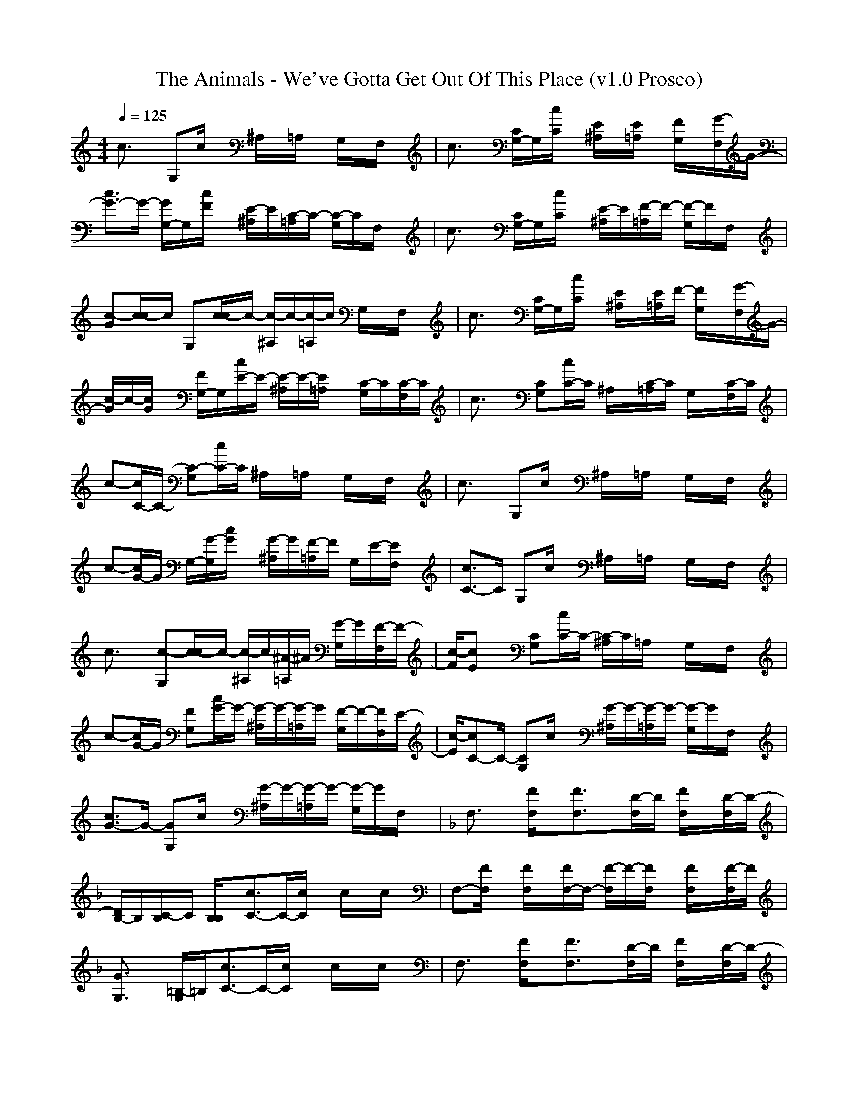 X:1
T: The Animals - We've Gotta Get Out Of This Place (v1.0 Prosco)
M: 4/4
L: 1/8
Q:1/4=125
K:C % 0 sharps
c3/2x/2 G,c/2x/2 ^A,/2x/2=A,/2x/2 G,/2x/2F,/2x/2| \
c3/2x/2 [C/2G,/2-]G,/2[C/2c/2]x/2 [E/2^A,/2]x/2[E/2=A,/2]x/2 [F/2G,/2]x/2[G/2-F,/2]G/2-| \
[G3/2-c3/2]G/2- [G/2G,/2-]G,/2[F/2c/2]x/2 [E/2-^A,/2]E/2[C/2-=A,/2]C/2- [C/2-G,/2]C/2F,/2x/2| \
c3/2x/2 [C/2G,/2-]G,/2[C/2c/2]x/2 [E/2-^A,/2]E/2[F/2-=A,/2]F/2- [F/2-G,/2]F/2F,/2x/2|
[Gc-][c/2-c/2]c/2 G,[c/2-c/2]c/2- [c/2-^A,/2]c/2-[c/2-=A,/2]c/2 G,/2x/2F,/2x/2| \
c3/2x/2 [C/2G,/2-]G,/2[C/2c/2]x/2 [E/2^A,/2]x/2[E/2=A,/2]F/2- [F/2G,/2]x/2[G/2-F,/2]G/2-| \
[G/2c/2-]c/2-[G/2c/2]x/2 [F/2G,/2-]G,/2[E/2-c/2]E/2- [E/2-^A,/2]E/2-[E/2=A,/2]x/2 [C/2-G,/2]C/2[C/2-F,/2]C/2| \
c3/2x/2 [CG,][C/2-c/2]C/2 ^A,/2x/2[C/2-=A,/2]C/2 G,/2x/2[C/2-F,/2]C/2|
c-[C/2-c/2]C/2- [C-G,][C/2-c/2]C/2 ^A,/2x/2=A,/2x/2 G,/2x/2F,/2x/2| \
c3/2x/2 G,c/2x/2 ^A,/2x/2=A,/2x/2 G,/2x/2F,/2x/2| \
c-[G/2-c/2]G/2 G,/2-[G/2-G,/2][G/2c/2]x/2 [G/2-^A,/2]G/2[F/2-=A,/2]F/2 G,/2E/2-[E/2F,/2]x/2| \
[C3/2-c3/2]C/2 G,c/2x/2 ^A,/2x/2=A,/2x/2 G,/2x/2F,/2x/2|
c3/2x/2 [c-G,][c/2-c/2]c/2- [c/2-^A,/2]c/2[^A/2-=A,/2]^A/2 [G/2-G,/2]G/2[F/2-F,/2]F/2-| \
[F/2c/2-][Ec]x/2 [CG,][C/2-c/2]C/2- [C/2-^A,/2]C/2=A,/2x/2 G,/2x/2F,/2x/2| \
c-[G/2-c/2]G/2 [FG,][G/2-c/2]G/2- [G/2-^A,/2]G/2-[G/2-=A,/2]G/2 [F/2-G,/2]F/2-[F/2F,/2]E/2-| \
[E/2c/2-][C-c]C/2- [CG,]c/2x/2 [G/2-^A,/2]G/2-[G/2-=A,/2]G/2- [G/2-G,/2]G/2F,/2x/2|
[G3/2-c3/2]G/2- [GG,]c/2x/2 [G/2-^A,/2]G/2-[G/2-=A,/2]G/2- [G/2-G,/2]G/2F,/2x/2| \
K:F % 1 flats
F,3/2x/2 [F/2F,/2]x/2[F3/2F,3/2]x/2[D/2-F,/2]D/2 [F/2F,/2]x/2[D/2-F,/2]D/2-| \
[D/2B,/2-]B,/2[C/2-B,/2]C/2 [B,/2B,/2]x/2[C3/2-c3/2]C/2-[C/2c/2]x/2 c/2x/2c/2x/2| \
F,-[F/2F,/2]x/2 [F/2F,/2]x/2[F/2F,/2-]F,/2- [F/2-F,/2]F/2-[F/2F,/2]x/2 [F/2F,/2]x/2[F/2-F,/2]F/2|
[G3/2G,3/2]x/2 [=B,/2-G,/2]=B,/2[C3/2-c3/2]C/2-[C/2c/2]x/2 c/2x/2c/2x/2| \
F,3/2x/2 [F/2F,/2]x/2[F3/2F,3/2]x/2[D/2-F,/2]D/2 [F/2F,/2]x/2[D/2-F,/2]D/2-| \
[D/2-_B,/2]D/2[C/2-B,/2]C/2 [B,/2B,/2]x/2[C3/2-c3/2]C/2-[C/2c/2-]c/2 xc/2x/2| \
[DD,-]D,- [DD,-][CD,-] [D/2D,/2-]D,/2-[F3D,3-]|
[D2D,2-] [C3/2D,3/2-]D,/2- [A,D,-][G,/2-D,/2]G,x/2F,-| \
[F,2F,2] x_E,2-_E,/2x2x/2| \
K:C % 0 sharps
c3/2x/2 [c/2G,/2-]G,/2[c/2c/2]x/2 [E,/2^A,/2]x/2[E,/2=A,/2]x/2 [F,/2G,/2]x/2[G,/2-F,/2]G,/2-| \
[G,3/2-c3/2]G,/2- [G,/2G,/2-]G,/2[F,/2c/2]x/2 [E,/2^A,/2]c/2-[c/2=A,/2]x/2 G,/2x/2F,/2x/2| \
c3/2x/2 G,[c/2c/2]x/2 [E,/2-^A,/2]E,/2[E,/2-=A,/2]E,/2 [F,/2-G,/2]F,/2[G,/2-F,/2]G,/2-|
[G,/2c/2-]c/2-[C/2-c/2]C/2- [C/2G,/2-]G,/2[C/2-c/2]C/2- [C/2-^A,/2]C/2-[C/2-=A,/2]C/2 [c/2-G,/2]c/2-[c/2-F,/2]c/2| \
c3/2x/2 [cG,][c/2-c/2]c/2 [E,/2-^A,/2]E,/2[F,/2-=A,/2]F,/2- [F,/2G,/2]x/2[G,/2-F,/2]G,/2-| \
[G,3/2-c3/2]G,/2- [G,G,][F,/2-c/2]F,/2 [E,/2-^A,/2]E,/2[c/2-=A,/2]c/2- [c/2G,/2]x/2[c/2-F,/2]c/2-| \
[cc-]c/2x/2 G,c/2<c/2 [c/2-^A,/2]c/2[^A,/2-=A,/2]^A,/2- [^A,/2-G,/2]^A,/2F,/2x/2|
c3/2x/2 G,c/2x/2 ^A,/2x/2=A,/2x/2 G,/2x/2F,/2x/2| \
c3/2x/2 [C/2G,/2-]G,/2[C/2-c/2]C/2 [E/2-^A,/2]E/2[E/2=A,/2]x/2 [F/2G,/2]x/2[G/2-F,/2]G/2-| \
[G3/2-c3/2]G/2- [G/2G,/2-]G,/2[F/2c/2]x/2 [E/2-^A,/2]E/2[C/2-=A,/2]C/2 G,/2x/2F,/2x/2| \
c3/2x/2 [CG,][C/2-c/2]C/2 [E/2-^A,/2]E/2-[E/2-=A,/2]E/2 [F/2-G,/2]F/2[F/2-F,/2]F/2|
[Gc-][c/2-c/2]c/2 G,[c/2-c/2]c/2- [c/2-^A,/2]c/2-[c/2-=A,/2]c/2 G,/2x/2F,/2x/2| \
c3/2x/2 [C/2G,/2-]G,/2[C/2c/2]x/2 [E/2-^A,/2]E/2=A,/2E/2 [F/2G,/2]x/2[G/2-F,/2]G/2-| \
[Gc-][G/2c/2]x/2 [F/2G,/2-]G,/2[E/2-c/2]E/2- [E/2-^A,/2]E/2-[E/2=A,/2]x/2 [C/2-G,/2]C/2[C/2-F,/2]C/2-| \
[C/2c/2-]cC/2- [C/2G,/2-]G,/2[C/2-c/2]C/2 ^A,/2x/2[^A,/2-=A,/2]^A,/2 G,/2C/2[^A,/2F,/2]x/2|
[Cc-]c/2^A,/2- [^A,G,][C/2-c/2]C/2- [C/2^A,/2]G,/2-[G,/2-=A,/2]G,/2 G,/2x/2F,/2x/2| \
c3/2x/2 G,c/2x/2 ^A,/2x/2[G/2-=A,/2]G/2- [G/2G,/2]G/2-[G/2F,/2]x/2| \
[Gc-]c/2F/2- [F/2G,/2-]G,/2[E/2-c/2]E/2 ^A,/2<C/2=A,/2>C/2 G,/2x/2F,/2x/2| \
c3/2x/2 G,[G/2-c/2]G/2- [G/2^A,/2]F/2-[F/2=A,/2]x/2 [E/2-G,/2]E/2-[E/2F,/2]C/2-|
[Cc-][C/2-c/2]C/2- [C/2G,/2-]G,/2c/2x/2 ^A,/2x/2=A,/2x/2 G,/2x/2F,/2x/2| \
c3/2x/2 [c-G,][c/2-c/2]c/2- [c/2-^A,/2]c/2-[c/2-=A,/2]c/2- [c/2-G,/2]c/2-[c/2-F,/2]c/2-| \
[c3/2-c3/2]c/2- [c-G,][c/2-c/2]c/2 ^A,/2x/2=A,/2x/2 G,/2x/2F,/2x/2| \
[G3/2-c3/2]G/2 G,c/2x/2 [G/2-^A,/2]G/2-[G/2-=A,/2]G/2 G,/2x/2F,/2x/2|
[G3/2-c3/2]G/2 G,c/2x/2 [G/2-^A,/2]G/2-[G/2=A,/2]x/2 G,/2x/2F,/2x/2| \
K:F % 1 flats
F,3/2x/2 [F/2F,/2]x/2[F3/2F,3/2]x/2[D/2-F,/2]D/2 [F/2F,/2]x/2[D/2-F,/2]D/2-| \
[D/2B,/2-]B,/2[C/2-B,/2]C/2 [B,/2-B,/2]B,/2[C3/2-c3/2]C/2-[C/2c/2]x/2 c/2x/2c/2x/2| \
F,-[F/2F,/2]x/2 [F/2F,/2]x/2[F/2F,/2-]F,/2- [F/2-F,/2]F/2-[F/2-F,/2]F/2 [F/2F,/2]x/2[F/2F,/2]x/2|
[G3/2G,3/2]x/2 [=B,/2-G,/2]=B,/2[C3/2-c3/2]C/2-[C/2c/2]x/2 c/2x/2c/2x/2| \
F,3/2x/2 [F/2F,/2]x/2[F3/2F,3/2]x/2[D/2F,/2]x/2 [F/2-F,/2]F/2[D/2-F,/2]D/2-| \
[D/2-_B,/2]D/2[C/2-B,/2]C/2 [B,/2B,/2]x/2[C3/2-c3/2]C/2-[C/2c/2-]c/2 xc/2x/2| \
[DD,-]D,- [DD,-][CD,-] [DD,-][F2D,2-][D-D,-]|
[D3/2D,3/2-]D,/2- [CD,-]D,- [A,D,-][G,/2-D,/2]G,x/2F,-| \
[F,2F,2] x_E,2-_E,/2x2x/2| \
B,2- [C/2-B,/2]C/2[B,2c2-][Cc-] [C/2-c/2]Cx/2| \
F,2 F[_E3/2_E,3/2-]_E,/2-[B,/2_E,/2]x/2 C/2B,x/2|
[_E,B,-][F,B,-] B,/2x/2c3- c/2x3/2| \
F,3/2x/2 [F/2F,/2]x/2[F3/2F,3/2]x/2[D/2F,/2]x/2 [F/2F,/2]x/2[D/2-F,/2]D/2-| \
[D/2B,/2-]B,/2[C/2-B,/2]C/2 [B,/2B,/2]x/2[C3/2-c3/2]C/2-[C/2c/2]x/2 c/2x/2c/2x/2| \
F,-[F/2F,/2]x/2 [F/2F,/2]x/2[F/2F,/2-]F,/2- [F/2-F,/2]F/2-[F/2F,/2]x/2 [F/2F,/2]x/2[F/2F,/2]x/2|
[G3/2G,3/2]x/2 [=B,/2-G,/2]=B,/2[C3/2-c3/2]C/2-[C/2c/2]x/2 c/2x/2c/2x/2| \
F,3/2x/2 [F/2F,/2]x/2[F3/2F,3/2]x/2[D/2F,/2]x/2 [F/2F,/2]x/2[D/2-F,/2]D/2-| \
[D/2-_B,/2]D/2[C/2-B,/2]C/2 [B,/2B,/2]x/2[C3/2-c3/2]C/2-[C/2c/2-]c/2 xc/2x/2| \
[D3/2D,3/2-]D,/2- [DD,-][C/2D,/2-]D,/2- [D/2D,/2-]D,/2-[F3/2D,3/2-]D,/2-[D-D,-]|
[D3/2D,3/2-]D,/2- [CD,-]D,- [A,D,-][G,/2-D,/2]G,x/2F,-| \
[F,2F,2] x_E,2-_E,/2x3/2B,| \
[CB,-]B,/2-[B,B,]x/2[Cc-] c/2-[C2c2]x3/2| \
F,2 x[B,_E,-] [C_E,-]_E,/2B,F,x/2|
[F,3/2B,3/2-]B,x/2c- [F,/2c/2-][F,/2c/2-]c/2-[D,/2c/2-] [F,/2-c/2]F,/2x/2c/2-| \
[c/2F,/2-][cF,-]F,/2 x_E,2-_E,/2x2x/2| \
B,2- B,/2x/2c4-c-|c3
